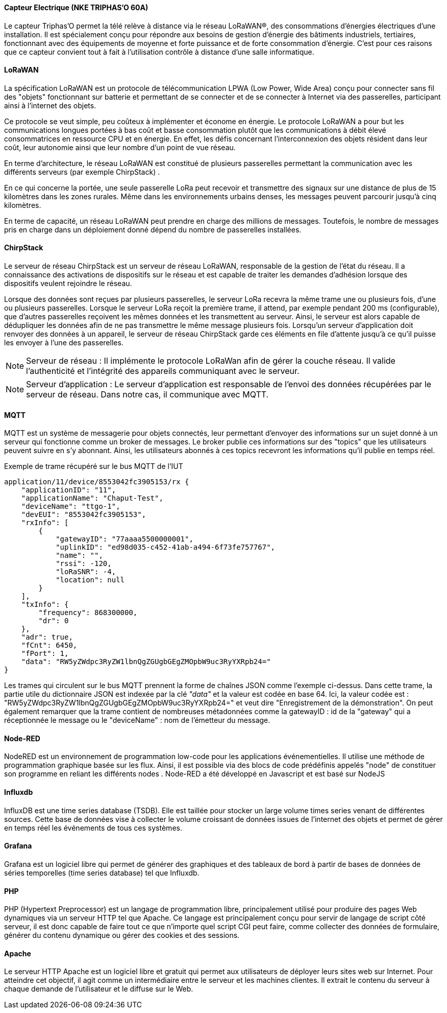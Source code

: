 ==== Capteur Electrique (NKE TRIPHAS'O 60A)

Le capteur Triphas’O permet la télé relève à distance via le réseau LoRaWAN®, des consommations d’énergies électriques d’une installation. Il est spécialement conçu pour répondre aux besoins de gestion d’énergie des bâtiments industriels, tertiaires, fonctionnant avec des équipements de moyenne et forte puissance et de forte consommation d’énergie.
C'est pour ces raisons que ce capteur convient tout à fait à l'utilisation contrôle à distance d'une salle informatique.

==== LoRaWAN

La spécification LoRaWAN est un protocole de télécommunication LPWA (Low Power, Wide Area) conçu pour connecter sans fil des "objets" fonctionnant sur batterie et permettant de se connecter et de se connecter à Internet via des passerelles, participant ainsi à l'internet des objets.

Ce protocole se veut simple, peu coûteux à implémenter et économe en énergie. Le protocole LoRaWAN a pour but les communications longues portées à bas coût et basse consommation plutôt que les communications à débit élevé consommatrices en ressource CPU et en énergie. En effet, les défis concernant l'interconnexion des objets résident dans leur coût, leur autonomie ainsi que leur nombre d'un point de vue réseau.

En terme d'architecture, le réseau LoRaWAN est constitué de plusieurs passerelles permettant la communication avec les différents serveurs (par exemple ChirpStack) .

En ce qui concerne la portée, une seule passerelle LoRa peut recevoir et transmettre des signaux sur une distance de plus de 15 kilomètres dans les zones rurales. Même dans les environnements urbains denses, les messages peuvent parcourir jusqu'à cinq kilomètres.

En terme de capacité, un réseau LoRaWAN peut prendre en charge des millions de messages. Toutefois, le nombre de messages pris en charge dans un déploiement donné dépend du nombre de passerelles installées.

==== ChirpStack

Le serveur de réseau ChirpStack est un serveur de réseau LoRaWAN, responsable de la gestion de l'état du réseau. Il a connaissance des activations de dispositifs sur le réseau et est capable de traiter les demandes d'adhésion lorsque des dispositifs veulent rejoindre le réseau.

Lorsque des données sont reçues par plusieurs passerelles, le serveur LoRa recevra la même trame une ou plusieurs fois, d'une ou plusieurs passerelles.
Lorsque le serveur LoRa reçoit la première trame, il attend, par exemple pendant 200 ms (configurable), que d'autres passerelles reçoivent les mêmes données et les transmettent au serveur. Ainsi, le serveur est alors capable de dédupliquer les données afin de ne pas transmettre le même message plusieurs fois.
Lorsqu'un serveur d'application doit renvoyer des données à un appareil, le serveur de réseau ChirpStack garde ces éléments en file d'attente jusqu'à ce qu'il puisse les envoyer à l'une des passerelles.

[NOTE]
Serveur de réseau :  
Il implémente le protocole LoRaWan afin de gérer la couche réseau. Il valide l'authenticité et l'intégrité des appareils communiquant avec le serveur. 
[NOTE]
Serveur d'application : 
Le serveur d'application est responsable de l'envoi des données récupérées par le serveur de réseau. Dans notre cas, il communique avec MQTT.


==== MQTT

MQTT est un système de messagerie pour objets connectés, leur permettant d'envoyer des informations sur un sujet donné à un serveur qui fonctionne comme un broker de messages. Le broker publie ces informations sur des "topics" que les utilisateurs peuvent suivre en s'y abonnant. Ainsi, les utilisateurs abonnés à ces topics recevront les informations qu'il publie en temps réel.

.Exemple de trame récupéré sur le bus MQTT de l'IUT
[src, Donnees.json]
....
application/11/device/8553042fc3905153/rx {
    "applicationID": "11",
    "applicationName": "Chaput-Test",
    "deviceName": "ttgo-1",
    "devEUI": "8553042fc3905153",
    "rxInfo": [
        {
            "gatewayID": "77aaaa5500000001",
            "uplinkID": "ed98d035-c452-41ab-a494-6f73fe757767",
            "name": "",
            "rssi": -120,
            "loRaSNR": -4,
            "location": null
        }
    ],
    "txInfo": {
        "frequency": 868300000,
        "dr": 0
    },
    "adr": true,
    "fCnt": 6450,
    "fPort": 1,
    "data": "RW5yZWdpc3RyZW1lbnQgZGUgbGEgZMOpbW9uc3RyYXRpb24="
}
....
Les trames qui circulent sur le bus MQTT prennent la forme de chaînes JSON comme l'exemple ci-dessus. Dans cette trame, la partie utile du dictionnaire JSON est indexée par la clé __"data"__ et la valeur est codée en base 64. Ici, la valeur codée est : "RW5yZWdpc3RyZW1lbnQgZGUgbGEgZMOpbW9uc3RyYXRpb24=" et veut dire "Enregistrement de la démonstration". On peut également remarquer que la trame contient de nombreuses métadonnées comme la gatewayID : id de la "gateway" qui a réceptionnée le message ou le "deviceName" : nom de l'émetteur du message.

==== Node-RED

NodeRED est un environnement de programmation low-code pour les applications événementielles. Il utilise une méthode de programmation graphique basée sur les flux. Ainsi, il est possible via des blocs de code prédéfinis appelés "node" de constituer son programme en reliant les différents nodes . Node-RED a été développé en Javascript et est basé sur NodeJS

==== Influxdb

InfluxDB est une time series database (TSDB). Elle est taillée pour stocker un large volume times series venant de différentes sources. Cette base de données vise à collecter le volume croissant de données issues de l'internet des objets et permet de gérer en temps réel les événements de tous ces systèmes.

==== Grafana

Grafana est un logiciel libre qui permet de générer des graphiques et des tableaux de bord à partir de bases de données de séries temporelles (time series database) tel que Influxdb.

==== PHP

PHP (Hypertext Preprocessor) est un langage de programmation libre, principalement utilisé pour produire des pages Web dynamiques via un serveur HTTP tel que Apache. Ce langage est principalement conçu pour servir de langage de script côté serveur, il est donc capable de faire tout ce que n'importe quel script CGI peut faire, comme collecter des données de formulaire, générer du contenu dynamique ou gérer des cookies et des sessions.

==== Apache

Le serveur HTTP Apache est un logiciel libre et gratuit qui permet aux utilisateurs de déployer leurs sites web sur Internet. Pour atteindre cet objectif, il agit comme un intermédiaire entre le serveur et les machines clientes. Il extrait le contenu du serveur à chaque demande de l'utilisateur et le diffuse sur le Web.